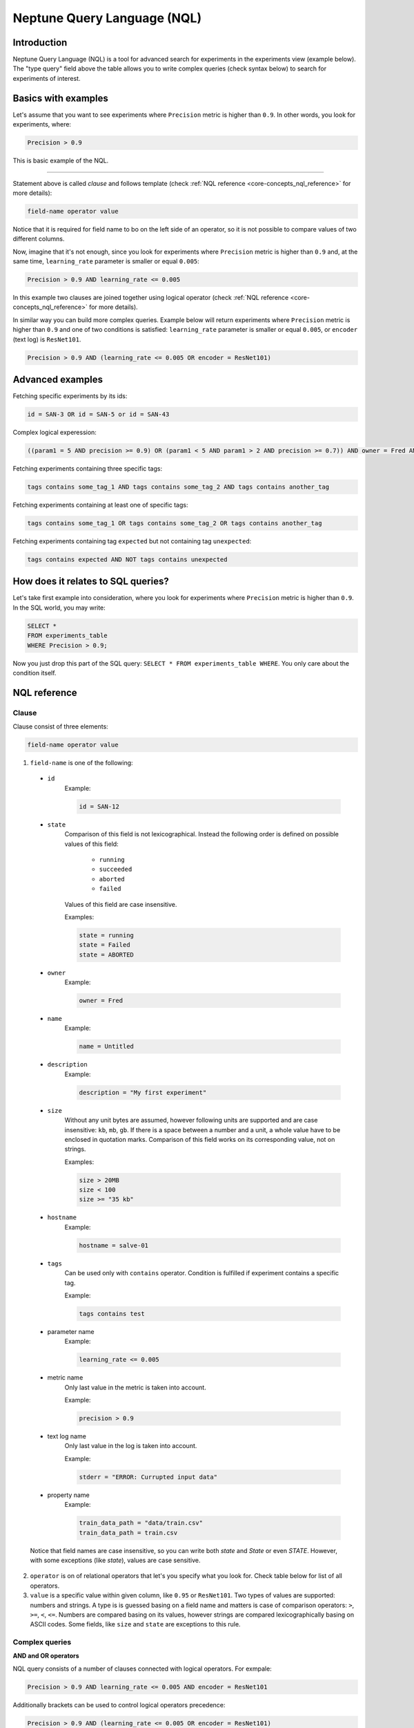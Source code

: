 Neptune Query Language (NQL)
============================
.. _core-concepts_nql:

Introduction
------------
Neptune Query Language (NQL) is a tool for advanced search for experiments in the experiments view (example below).
The "type query" field above the table allows you to write complex queries (check syntax below) to search for experiments of interest.

.. figure:: ../_static/images/others/nql_01.png
   :target: ../_static/images/others/nql_01.png
   :alt: experiments view with advanced search

Basics with examples
--------------------
Let's assume that you want to see experiments where ``Precision`` metric is higher than ``0.9``.
In other words, you look for experiments, where:

.. code-block:: sql

    Precision > 0.9

This is basic example of the NQL.

----

Statement above is called *clause* and follows template (check :ref:`NQL reference <core-concepts_nql_reference>` for more details):

.. code-block:: sql

    field-name operator value

Notice that it is required for field name to bo on the left side of an operator,
so it is not possible to compare values of two different columns.

Now, imagine that it's not enough, since you look for experiments where ``Precision`` metric is higher than ``0.9``
and, at the same time, ``learning_rate`` parameter is smaller or equal ``0.005``:

.. code-block:: sql

    Precision > 0.9 AND learning_rate <= 0.005

In this example two clauses are joined together using logical operator (check :ref:`NQL reference <core-concepts_nql_reference>` for more details).

In similar way you can build more complex queries.
Example below will return experiments where ``Precision`` metric is higher than ``0.9`` and one of two conditions is satisfied:
``learning_rate`` parameter is smaller or equal ``0.005``, or ``encoder`` (text log) is ``ResNet101``.

.. code-block:: sql

    Precision > 0.9 AND (learning_rate <= 0.005 OR encoder = ResNet101)


Advanced examples
-----------------

Fetching specific experiments by its ids:

.. code-block:: sql

    id = SAN-3 OR id = SAN-5 or id = SAN-43

Complex logical experession:

.. code-block:: sql

    ((param1 = 5 AND precision >= 0.9) OR (param1 < 5 AND param1 > 2 AND precision >= 0.7)) AND owner = Fred AND NOT result = error

Fetching experiments containing three specific tags:

.. code-block:: sql

    tags contains some_tag_1 AND tags contains some_tag_2 AND tags contains another_tag

Fetching experiments containing at least one of specific tags:

.. code-block:: sql

    tags contains some_tag_1 OR tags contains some_tag_2 OR tags contains another_tag

Fetching experiments containing tag ``expected`` but not containing tag ``unexpected``:

.. code-block:: sql

    tags contains expected AND NOT tags contains unexpected


How does it relates to SQL queries?
-----------------------------------
Let's take first example into consideration, where you look for experiments where ``Precision`` metric is higher than ``0.9``.
In the SQL world, you may write:

.. code-block:: sql

    SELECT *
    FROM experiments_table
    WHERE Precision > 0.9;

Now you just drop this part of the SQL query: ``SELECT * FROM experiments_table WHERE``. You only care about the condition itself.


NQL reference
-------------
.. _core-concepts_nql_reference:

Clause
^^^^^^
Clause consist of three elements:

.. code-block:: sql

    field-name operator value

1. ``field-name`` is one of the following:

  * ``id``
      Example:

      .. code-block:: sql

          id = SAN-12

  * ``state``
      Comparison of this field is not lexicographical.
      Instead the following order is defined on possible values of this field:

        - ``running``
        - ``succeeded``
        - ``aborted``
        - ``failed``

      Values of this field are case insensitive.

      Examples:

      .. code-block:: sql

          state = running
          state = Failed
          state = ABORTED

  * ``owner``
      Example:

      .. code-block:: sql

          owner = Fred

  * ``name``
      Example:

      .. code-block:: sql

          name = Untitled

  * ``description``
      Example:

      .. code-block:: sql

          description = "My first experiment"

  * ``size``
      Without any unit bytes are assumed, however following units are supported and are case insensitive: ``kb``, ``mb``, ``gb``.
      If there is a space between a number and a unit, a whole value have to be enclosed in quotation marks.
      Comparison of this field works on its corresponding value, not on strings.

      Examples:

      .. code-block:: sql

          size > 20MB
          size < 100
          size >= "35 kb"

  * ``hostname``
      Example:

      .. code-block:: sql

          hostname = salve-01

  * ``tags``
      Can be used only with ``contains`` operator. Condition is fulfilled if experiment contains a specific tag.

      Example:

      .. code-block:: sql

          tags contains test
  * parameter name
      Example:

      .. code-block:: sql

          learning_rate <= 0.005
  * metric name
      Only last value in the metric is taken into account.

      Example:

      .. code-block:: sql

          precision > 0.9
  * text log name
      Only last value in the log is taken into account.

      Example:

      .. code-block:: sql

          stderr = "ERROR: Currupted input data"
  * property name
      Example:

      .. code-block:: sql

          train_data_path = "data/train.csv"
          train_data_path = train.csv

  Notice that field names are case insensitive, so you can write both *state* and *State* or even *STATE*.
  However, with some exceptions (like `state`), values are case sensitive.

2. ``operator`` is on of relational operators that let's you specify what you look for.
   Check table below for list of all operators.

3. ``value`` is a specific value within given column, like ``0.95`` or ``ResNet101``.
   Two types of values are supported: numbers and strings.
   A type is is guessed basing on a field name and matters is case of comparison operators: ``>``, ``>=``, ``<``, ``<=``.
   Numbers are compared basing on its values, however strings are compared lexicographically basing on ASCII codes.
   Some fields, like ``size`` and ``state`` are exceptions to this rule.


Complex queries
^^^^^^^^^^^^^^^

**AND and OR operators**

NQL query consists of a number of clauses connected with logical operators. For exmpale:

.. code-block:: sql

    Precision > 0.9 AND learning_rate <= 0.005 AND encoder = ResNet101

Additionally brackets can be used to control logical operators precedence:

.. code-block:: sql

    Precision > 0.9 AND (learning_rate <= 0.005 OR encoder = ResNet101)

Notice: ``AND`` operator has a higher precedence than ``OR`` so two following queries are identical:


.. code-block:: sql

    learning_rate <= 0.005 OR encoder = ResNet101 AND Precision > 0.9
    learning_rate <= 0.005 OR (encoder = ResNet101 AND Precision > 0.9)

**NOT operator**

There is also a ``NOT`` operator which can be use to negate a single clause or a whole sub-query.
For example if you want to find all experiments which are not owned by Fred you can use one of the following queries:

.. code-block:: sql

    NOT owner = Fred
    owner != Fred

``NOT`` operator has higher precedence then ``AND`` and ``OR``, but lower precedence then relational operators.
So following queries are equal:

.. code-block:: sql

    Precision > 0.9 AND NOT learning_rate <= 0.005 OR encoder = ResNet101
    Precision > 0.9 AND NOT (learning_rate <= 0.005) OR encoder = ResNet101
    Precision > 0.9 AND (NOT learning_rate <= 0.005) OR encoder = ResNet101

but they both are different then:

.. code-block:: sql

    Precision > 0.9 AND NOT (learning_rate <= 0.005 OR encoder = ResNet101)

Logical operators are case insensitive.


Syntax reference
^^^^^^^^^^^^^^^^

==================== ===============================================================
Syntax elements
==================== ===============================================================
Logical operators    ``and``, ``or``, ``not``
Relational operators ``=``, ``==``, ``!=``, ``>``, ``>=``, ``<``, ``<=``, ``contains``
Brackets             ``(``, ``)``
Quotation marks      ``""``, ``````
==================== ===============================================================

Precedence order
^^^^^^^^^^^^^^^^

If there are any field name collisions the following order precedence is applied:

  * system column
  * parameter
  * metric
  * text log
  * property

For example, if there is a metric and parameter called ``owner``, a following query will return only experiments
created by Fred, but no experiments of other users which have parameter called ``owner`` with value ``Fred``:

.. code-block:: sql

    owner = Fred


Quotes
^^^^^^

There are two types of quotation marks in NQL: ``""`` and ``````.
A double quote (``""``) is used with values and a back quote (``````) is used with field identifiers.
While in most cases it is not required to use quotation marks, there are some cases when it is necessary.

**Special characters**

Typically, field name and string values can consist of letters of english alphabet, digits, dots (``.``), underscores (``_``) and dashes (``-``).
However it is possible to write a query using strings containing any unicode character. For this purpose you will need to use quotation marks:

.. code-block:: sql

    name = "my first experiment"
    `!@#$%^&*()_+` <= 0.005
    tags contains "Déjà vu"

Notice: if your field name contains a back quote character (`````) you will need to escape it using a backslash (``\``).
Similarly, double quote character (``"``) have to be escaped in case of quote enclosed string value.
Backslash character have to be preceded by another backslash in both cases - field names nad string values. For example:

.. code-block:: sql

    windows_path = "tmp\\dir\\file"
    text_with_quote = "And then he said: \"Hi!\""
    `\`backquoted_parameter_name\`` > 55
    `long\\parameter\\name\\with\\backslashes` > 55

**Keywords**

There are four keywords in NQL which has assigned some special meaning.
Therefore they can not be simply used as fields or values. These keywords are: ``and``, ``or``, ``not`` and ``contains``.
Try of execution one of the following queries will result in syntax error:

.. code-block:: sql

    AND = some_string
    verb = contains
    tags contains contains

If your experiment has a column with such name or it's possible value of some column you will have to use quotes. For example:

.. code-block:: sql

    `AND` = some_string
    verb = "contains"
    tags contains "contains"
